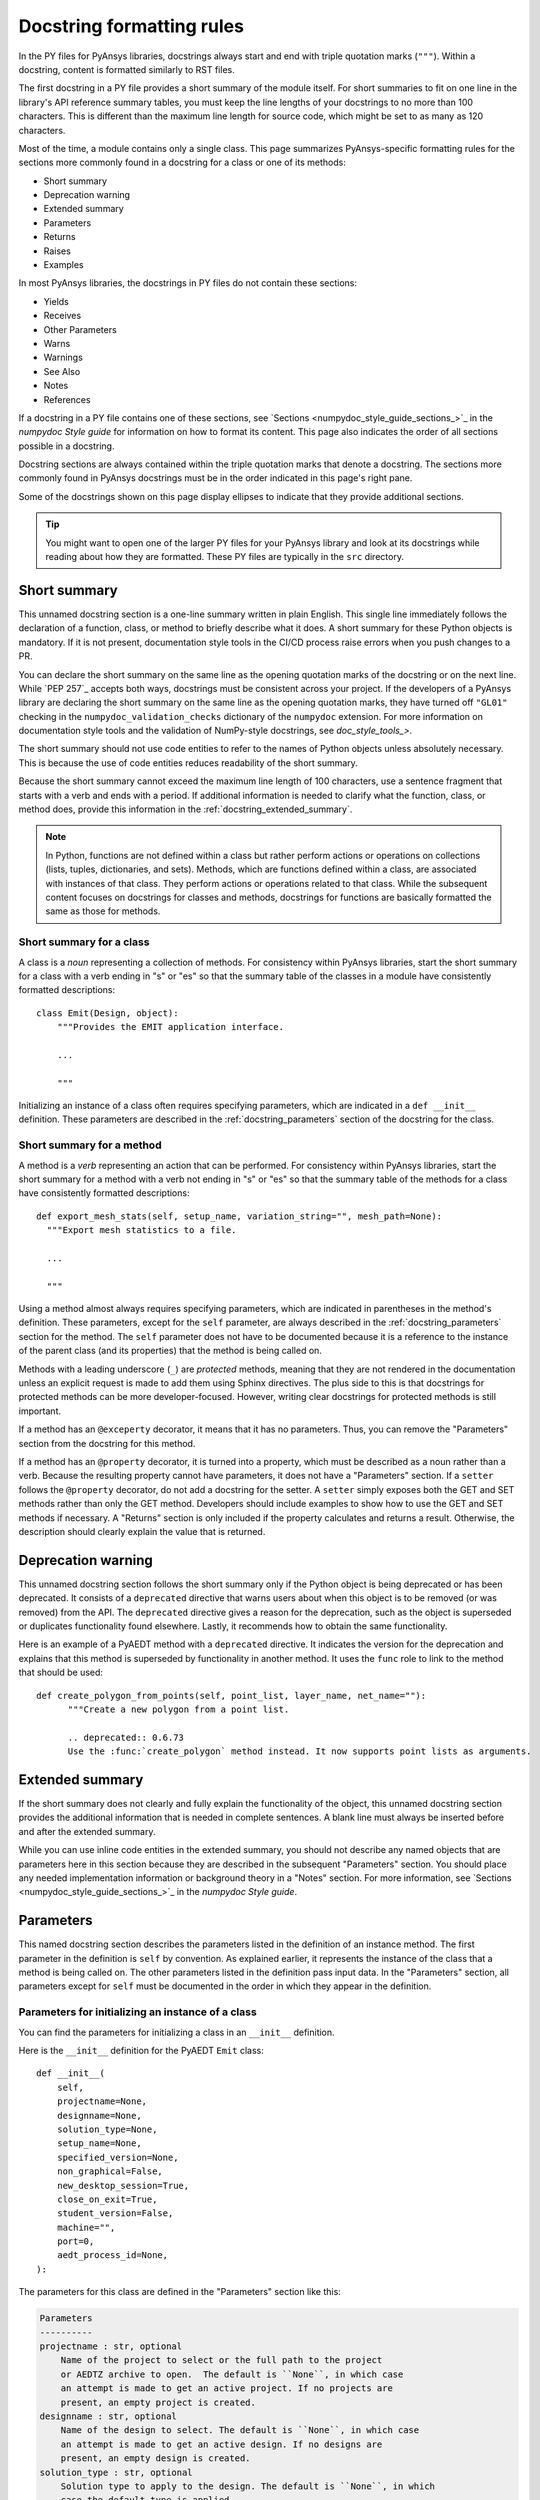 .. _docstring_formatting_rules:

Docstring formatting rules
==========================

In the PY files for PyAnsys libraries, docstrings always start and
end with triple quotation marks (``"""``). Within a docstring, content is
formatted similarly to RST files.

The first docstring in a PY file provides a short summary of the module
itself. For short summaries to fit on one line in the library's API reference
summary tables, you must keep the line lengths of your docstrings
to no more than 100 characters. This is different than the maximum line length
for source code, which might be set to as many as 120 characters.


Most of the time, a module contains only a single class. This page summarizes
PyAnsys-specific formatting rules for the sections more commonly found in a
docstring for a class or one of its methods:

- Short summary
- Deprecation warning
- Extended summary
- Parameters
- Returns
- Raises
- Examples

In most PyAnsys libraries, the docstrings in PY files do not contain these sections:

- Yields
- Receives
- Other Parameters
- Warns
- Warnings
- See Also
- Notes
- References

If a docstring in a PY file contains one of these sections,
see `Sections <numpydoc_style_guide_sections_>`_ in the *numpydoc Style guide*
for information on how to format its content. This page also indicates the order
of all sections possible in a docstring.

Docstring sections are always contained within the triple quotation marks that denote
a docstring. The sections more commonly found in PyAnsys docstrings must be in
the order indicated in this page's right pane.

Some of the docstrings shown on this page display ellipses to indicate
that they provide additional sections.


.. tip::
  You might want to open one of the larger PY files for your PyAnsys library
  and look at its docstrings while reading about how they are formatted. These
  PY files are typically in the ``src`` directory.


Short summary
-------------

This unnamed docstring section is a one-line summary written in plain English. This
single line immediately follows the declaration of a function, class, or method to
briefly describe what it does. A short summary for these Python objects is mandatory.
If it is not present, documentation style tools in the CI/CD process raise errors
when you push changes to a PR.

You can declare the short summary on the same line as the opening quotation marks
of the docstring or on the next line. While `PEP 257`_ accepts both ways,
docstrings must be consistent across your project. If the developers of a PyAnsys
library are declaring the short summary on the same line as the opening quotation marks,
they have turned off ``"GL01"`` checking in the ``numpydoc_validation_checks`` dictionary
of the ``numpydoc`` extension. For more information on documentation style tools and the
validation of NumPy-style docstrings, see `doc_style_tools_>`.

The short summary should not use code entities to refer to the names of Python
objects unless absolutely necessary. This is because the use of code entities
reduces readability of the short summary.

Because the short summary cannot exceed the maximum line length of 100 characters,
use a sentence fragment that starts with a verb and ends with a period. If additional
information is needed to clarify what the function, class, or method does, provide
this information in the :ref:`docstring_extended_summary`.

.. note::
   In Python, functions are not defined within a class but rather perform actions or
   operations on collections (lists, tuples, dictionaries, and sets). Methods, which
   are functions defined within a class, are associated with instances of that class.
   They perform actions or operations related to that class. While the subsequent content
   focuses on docstrings for classes and methods, docstrings for functions are
   basically formatted the same as those for methods.

Short summary for a class
~~~~~~~~~~~~~~~~~~~~~~~~~

A class is a *noun* representing a collection of methods. For consistency within PyAnsys libraries,
start the short summary for a class with a verb ending in "s" or "es" so that the summary table
of the classes in a module have consistently formatted descriptions::

    class Emit(Design, object):
        """Provides the EMIT application interface.

        ...

        """

Initializing an instance of a class often requires specifying parameters, which are indicated
in a ``def __init__`` definition. These parameters are described in the :ref:`docstring_parameters`
section of the docstring for the class.

Short summary for a method
~~~~~~~~~~~~~~~~~~~~~~~~~~

A method is a *verb* representing an action that can be performed. For consistency
within PyAnsys libraries, start the short summary for a method with a verb not ending
in "s" or "es" so that the summary table of the methods for a class have consistently
formatted descriptions::

  def export_mesh_stats(self, setup_name, variation_string="", mesh_path=None):
    """Export mesh statistics to a file.

    ...

    """

Using a method almost always requires specifying parameters, which are indicated in parentheses
in the method's definition. These parameters, except for the ``self`` parameter, are always described
in the :ref:`docstring_parameters` section for the method. The ``self`` parameter does not have to
be documented because it is a reference to the instance of the parent class (and its properties)
that the method is being called on.

Methods with a leading underscore (``_``) are *protected* methods, meaning that they are not
rendered in the documentation unless an explicit request is made to add them using Sphinx
directives. The plus side to this is that docstrings for protected methods can be more
developer-focused. However, writing clear docstrings for protected methods is still
important.

If a method has an ``@exceperty`` decorator, it means that it has no parameters. Thus,
you can remove the "Parameters" section from the docstring for this method.

If a method has an ``@property`` decorator, it is turned into a property, which must be described
as a noun rather than a verb. Because the resulting property cannot have parameters, it does
not have a "Parameters" section. If a ``setter`` follows the ``@property`` decorator, do not
add a docstring for the setter. A ``setter`` simply exposes both the GET and SET methods rather
than only the GET method. Developers should include examples to show how to use the GET and SET
methods if necessary. A "Returns" section is only included if the property calculates
and returns a result. Otherwise, the description should clearly explain the value that
is returned.

Deprecation warning
-------------------

This unnamed docstring section follows the short summary only if the Python object is being
deprecated or has been deprecated. It consists of a ``deprecated`` directive that warns
users about when this object is to be removed (or was removed) from the API. The
``deprecated`` directive gives a reason for the deprecation, such as the
object is superseded or duplicates functionality found elsewhere. Lastly, it recommends
how to obtain the same functionality.

Here is an example of a PyAEDT method with a ``deprecated`` directive. It indicates
the version for the deprecation and explains that this method is superseded by functionality
in another method. It uses the ``func`` role to link to the method that should be used::

  def create_polygon_from_points(self, point_list, layer_name, net_name=""):
        """Create a new polygon from a point list.

        .. deprecated:: 0.6.73
        Use the :func:`create_polygon` method instead. It now supports point lists as arguments.

.. _docstring_extended_summary:

Extended summary
----------------

If the short summary does not clearly and fully explain the functionality of the object,
this unnamed docstring section provides the additional information that is needed in
complete sentences. A blank line must always be inserted before and after the extended
summary.

While you can use inline code entities in the extended summary, you should not describe
any named objects that are parameters here in this section because they are described in
the subsequent "Parameters" section. You should place any needed implementation information
or background theory in a "Notes" section. For more information, see
`Sections <numpydoc_style_guide_sections_>`_ in the *numpydoc Style guide*.

.. _docstring_parameters:

Parameters
----------

This named docstring section describes the parameters listed in the definition
of an instance method. The first parameter in the definition is ``self`` by convention.
As explained earlier, it represents the instance of the class that a method is being
called on. The other parameters listed in the definition pass input data. In the "Parameters"
section, all parameters except for ``self`` must be documented in the order in which they appear
in the definition.

Parameters for initializing an instance of a class
~~~~~~~~~~~~~~~~~~~~~~~~~~~~~~~~~~~~~~~~~~~~~~~~~~

You can find the parameters for initializing a class in an ``__init__`` definition.

Here is the ``__init__`` definition for the PyAEDT ``Emit`` class::

  def __init__(
      self,
      projectname=None,
      designname=None,
      solution_type=None,
      setup_name=None,
      specified_version=None,
      non_graphical=False,
      new_desktop_session=True,
      close_on_exit=True,
      student_version=False,
      machine="",
      port=0,
      aedt_process_id=None,
  ):

.. _docstring_parameters_optional_usage:

The parameters for this class are defined in the "Parameters" section like this:

.. code-block:: rst

  Parameters
  ----------
  projectname : str, optional
      Name of the project to select or the full path to the project
      or AEDTZ archive to open.  The default is ``None``, in which case
      an attempt is made to get an active project. If no projects are
      present, an empty project is created.
  designname : str, optional
      Name of the design to select. The default is ``None``, in which case
      an attempt is made to get an active design. If no designs are
      present, an empty design is created.
  solution_type : str, optional
      Solution type to apply to the design. The default is ``None``, in which
      case the default type is applied.
  setup_name : str, optional
      Name of the setup to use as the nominal. The default is ``None``, in
      which case the active setup is used or nothing is used.
  specified_version : str, optional
      Version of AEDT to use. The default is ``None``, in which case
      the active setup is used or the latest installed version is
      used.
  non_graphical : bool, optional
      Whether to launch AEDT in non-graphical mode. The default
      is ``False``, in which case AEDT is launched in graphical mode.
      This parameter is ignored when a script is launched within AEDT.
  new_desktop_session : bool, optional
      Whether to launch an instance of AEDT in a new thread, even if
      another instance of the ``specified_version`` is active on the
      machine. The default is ``True``.
  close_on_exit : bool, optional
      Whether to release AEDT on exit. The default is ``False``.
  student_version : bool, optional
      Whether to start the AEDT student version. The default is ``False``.
  machine : str, optional
      Machine name to connect the desktop session to. The default is ``""``.
      This parameter works only in AEDT 2022 R2 or later. The remote server
      must be up and running with the ``ansysedt.exe -grpcsrv portnum``
      command. If the machine is ``"localhost"``, the server also starts
      if it is not present.
  port : int, optional
      Port number for starting the desktop communication on an already
      existing server. The default is ``0``. This parameter is ignored when
      creating a server and works only in AEDT 2022 R2 or later. The
      remote server must be up and running with the ``ansysedt.exe -grpcsrv portnum``
      command.
  aedt_process_id : int, optional
      Process ID for the instance of AEDT to point PyAEDT at. The default is
      ``None``. This parameter is only used when ``new_desktop_session = False``.

Parameters for a function or method
~~~~~~~~~~~~~~~~~~~~~~~~~~~~~~~~~~~

.. vale off

You can find the parameters for a function or method in parentheses in its definition
(function signature). Here is the definition for the ``add_sweep`` method in the PyAEDT
:file:`SolveSetup.py` file::

  @pyaedt_function_handler()
  def add_sweep(self, sweepname=None, sweeptype="Interpolating"):

.. vale on

The parameters for this method are defined in the "Parameters" section like this:

.. code-block:: rst

  Parameters
  ----------
  sweepname : str, optional
      Name of the sweep. The default is ``None``.
  sweeptype : str, optional
      Type of the sweep. The default is ``"Interpolating"``.


For the first parameter, the behavior that occurs when the default of ``None`` is used
is unclear. For the second parameter, no options other than the default are given.
Because the goal is to have well written and consistently formatted docstrings, when
submitting suggested changes in a PR, you would want to add comments like these to the
parameter descriptions:

- For the ``sweepname`` parameter, what behavior occurs when the default of
  ``None`` is used?
- For the ``sweeptype`` parameter, what are all the options so that they
  can be listed in the description alphabetically in either a sentence or itemized list?

For information on making a comment when reviewing a PR, see :ref:`add_comment_on_line`.

Parameter formatting
~~~~~~~~~~~~~~~~~~~~

The first line for each parameter provides the name and data type and indicates
if specifying a value is optional. Always follow the parameter name with a space,
a colon, and a space. Next, specify the data type of the parameter, being as precise
as possible.

Parameter data types
^^^^^^^^^^^^^^^^^^^^

The preceding examples show the ``str``, ``bool``, ``int``, and ``list`` data types.
Additional common data types include ``float``, ``dict``, and ``tuple``. For more
information, see :ref:`py_file_primitive_data_types` and :ref:`py_file_collections`.
Because your PyAnsys project might support other data types, consult with your developers
before making any changes to them.

Here are some guidelines to follow when specifying the one or more data types that a parameter
supports as inputs:

- For a parameter with a numerical default, let the developer set the data type. While
  it seems intuitive that a numerical default with a decimal point is a float, a float value
  might accept an integer (and vice versa).

- When the code shows that a parameter is being converted to a string with ``str(rjc)``, the
  data type can be a string, float, or integer. You can format these multiple data types as
  indicated in the next bullet.

- When a parameter supports multiple data types, place the word "or" between each type::

    isconvergence : bool or str or list

Optional parameters
^^^^^^^^^^^^^^^^^^^

A parameter is optional if a default is shown in the definition. If no value is programmatically
specified for the parameter, the default is used. PyAnsys libraries use two different methods
for providing the default for an optional parameter.

In the PY files for most projects, the data type is followed by a comma and ``optional``, which is
the method used in the two "Parameters" sections shown earlier. Following the short summary of the
parameter, a complete sentence then provides the default.

However, recent extension enhancements support placing the default after the data type, which
eliminates the need for a sentence indicating what the default is (unless the behavior that occurs
when this default is used is unclear). Here is a "Parameters" section that uses this second method:

  .. code-block:: rst

    Parameters
    ----------
    port : int, default: -1
        Port to use for communication.
    open_new_instance : bool, default: True
        Whether to open a new instance. When ``False``, try to connect to an existing instance
        using the URL specified by the ``url`` parameter.
    enable_exceptions : bool, default: True
        Whether to show Motor-CAD communication errors as Python exceptions.
    enable_success_variable : bool, default: False
        Whether Motor-CAD methods return a success variable (first object in tuple).
    reuse_parallel_instances : bool, default: False
        Whether to reuse MotorCAD instances when running in parallel. When ``True``,
        you must free instances after use.
    url: str, default: ""
        Full URL for the Motor-CAD connection if connecting to an existing Motor-CAD
        instance.

Projects using the older ``optional`` method might eventually want to migrate to this newer
method to reduce the length of many of their parameter descriptions.

Parameter descriptions
^^^^^^^^^^^^^^^^^^^^^^

When writing the description for a parameter, always follow these rules, referring
back to them as needed:

- Indent the parameter's short summary and all subsequent sentences four spaces.

- For the short summary, use a sentence fragment that omits a leading article
  (such as "A," "An," or "The") and conclude this fragment with a period. Although omitting the
  article contradicts the `Articles <Google_dev_doc_articles_>`_ guideline in the Google style
  guide, removing them at the beginning of short summaries here and in other docstring sections
  ensures that the first word is an important descriptor.

- End the short summary (and complete sentences) with prepositions if it improves readability.
  For example, "Frequency to set the adaptive convergence at" is more readable than
  "Frequency at which to set the adaptive convergence."

- After the short summary, use complete sentences, including articles, to provide additional
  information.

- When a sentence is used to specify the default, this sentence should immediately follow the
  short summary. If other possible options are not evident, begin the next sentence with an
  "Options are" phrase and then specify all options, including the default, in alphabetical
  order. If there are many options, consider formatting the options in a bulleted list. Or,
  in situations where listing specific options is not practical or necessary, format the
  parameter description similarly to this one::

    unit : str, optional
        Unit of the frequency. For example, ``"GHz"`` or ``"MHz"``. The default is ``"GHz"``.

- When specifying the default for a string parameter, surround the default in both
  double backticks (:code:`\`\``) and double quotation marks (``"``)::

    The default is ``"0.5cm"``.

- When the default for a string parameter is ``None``, surround the default only in
  double backticks because ``None`` has programmatic meaning and is not a string value.
  ``None`` represents the absence of a value or a null value. Thus, the sentence
  indicating this default usually requires a non-restrictive "in which case" clause that
  explains the behavior that occurs when ``None`` is used. Many examples of using an
  "in which case`` clause appear in the "Parameters" section shown earlier for
  the PyAEDT ``Emit`` class.

- Start the description for a Boolean parameter with a "Whether to" phrase and surround
  the default in only double backticks because ``True`` and ``False`` have programmatic
  meaning and are not string values::

    include_signal : bool, optional
        Whether to generate extended signal nets. The default is ``True``.

  Do not include "or not" in the description because the true or false nature of a Boolean
  parameter makes this obvious. If the default for the Boolean parameter does not clearly
  describe the behavior that occurs, follow the default with a non-restrictive "in which case"
  clause that explains the behavior::

    non_graphical : bool, optional
      Whether to launch AEDT in non-graphical mode. The default is ``False``,
      in which case AEDT is launched in graphical mode. This parameter is
      ignored when a script is launched within AEDT.

- Enclose all code entities in double backticks. If you surround a code entity in only a single
  backtick (:code:`\``), it is incorrectly rendered in italics in the documentation.

- Use the present tense for verbs. Occurrences of "will" cause `Vale <Vale_>`_ to
  raise warnings about not using phrases expressing future actions.

- When documenting variable length positional or keyword arguments, leave the leading single
  asterisk (``*``) or double asterisks  (``**``) in front of their names::

    *args : tuple
        Additional arguments to pass as keyword arguments.
    **kwargs : dict, optional
        Extra arguments to the ``metric`` parameter. For a list of all possible arguments,
        see the ``metric`` documentation.

Returns
-------

The docstring for a class should not have a named "Returns" section because it is assumed that
a class always returns an instance of itself. If a class has a "Returns`` section, you can
remove it from the docstring.

In Python, a method decorator is a function that can be used to modify or extend the behavior of
a method in a class without changing the method's source code. Method decorators are typically
applied to methods using the ``@`` symbol followed by the decorator function's name. They are
usually defined separately from the class and are often used to wrap or modify the method that
they decorate.

When a function or method has no decorator, the vanilla implementation of a Python method is
being used, which means that the function or method has no return value. (While there is actually
a return value of ``None``, this is something that you do not document.) For such methods, you
can remove the "Returns" section from their docstrings.

When a function returns one or more values, the "Returns" section must provide the
data type and a description for each value returned.

When only a non-Boolean value is returned, format the "Returns" like this:

.. code-block:: rst

  Returns
  -------
  int
      Port being used for communication.


When only a Boolean value is returned, format the "Returns" section like this:

.. code-block:: rst

  Returns
  -------
  bool
      ``True`` when successful, ``False`` when failed.

When a method has an ``@exceperty`` decorator, it always returns a Boolean value. Thus,
format the ``Returns`` section for such a method as shown in the preceding example.

When multiple values are returned, format the "Returns" section like the "Parameters"
section:

.. code-block:: rst

  Returns
  -------
  err_code : int
      Non-zero value that indicates an error code or ``0`` on success.
  err_msg : str or None
      Human-readable error message, or ``None`` on success.

Raises
------

This named docstring section is optional. It lists the errors that can be raised and explains when
they are raised. While many PyAnsys libraries do not include a "Raises" section in their docstrings,
including this section can be valuable for users.

.. code-block:: rst

  Raises
  ------
  RuntimeError
      If the name given is not the name of an existing result set and a current result
      set already exists.

Examples
--------

This named section is optional but strongly recommended. The one or more interactive examples placed
in this section demonstrate usage. They do not provide a testing framework. Those types of tests
are typically placed in the ``tests`` directory. For more information, see :ref:`testing`.

According to documentation published by the Python organization, the `doctest <doctest_>`_ module executes
the examples in the "Examples" section of the docstring to verify that they work.

Place any description of what the example code demonstrates immediately after the ``Examples`` section
heading. Follow this description with a blank line. Then, precede each line of code with three right
carats (``>>>``) to render them in a code block.

Use blank lines to separate comments from lines of code. Also use blank lines
to separate multiple code examples.

Here is an "Examples" section for the ``element_dot`` method in PyDPF-Core:

.. code-block::

  Examples
  --------
  Compute the element-wise dot product.

  >>> from ansys.dpf import core as dpf
  >>> import numpy as np
  >>> data = np.random.random((10, 3))
  >>> field_a = dpf.field_from_array(data)
  >>> field_b = dpf.field_from_array(data)
  >>> fout = dpf.help.element_dot(field_a, field_b)
  >>> fout.shape
  10

  >>> # Numpy equivalent
  >>> arr_a = np.random.random((10, 3))
  >>> arr_b = np.random.random((10, 3))
  >>> edot = np.sum(arr_a*arr_b, 1)
  >>> edot.shape
  (10,)

The returned value for this example is ``10``. If you are writing an example and want to test
it locally, you can copy and paste the lines beginning with the three right carats into
JupyterLab and execute them. You can then paste the returned value into the example but
without the three right carats.
